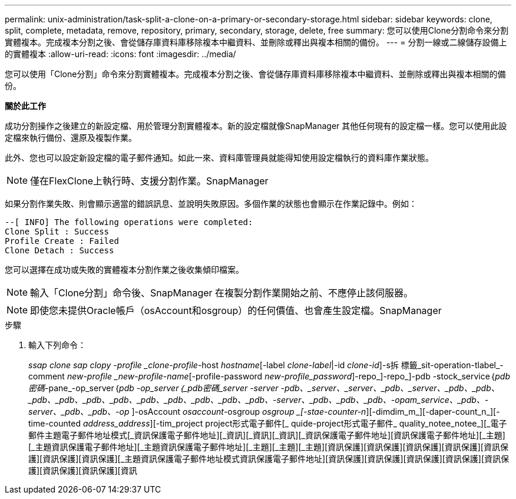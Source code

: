 ---
permalink: unix-administration/task-split-a-clone-on-a-primary-or-secondary-storage.html 
sidebar: sidebar 
keywords: clone, split, complete, metadata, remove, repository, primary, secondary, storage, delete, free 
summary: 您可以使用Clone分割命令來分割實體複本。完成複本分割之後、會從儲存庫資料庫移除複本中繼資料、並刪除或釋出與複本相關的備份。 
---
= 分割一線或二線儲存設備上的實體複本
:allow-uri-read: 
:icons: font
:imagesdir: ../media/


[role="lead"]
您可以使用「Clone分割」命令來分割實體複本。完成複本分割之後、會從儲存庫資料庫移除複本中繼資料、並刪除或釋出與複本相關的備份。

*關於此工作*

成功分割操作之後建立的新設定檔、用於管理分割實體複本。新的設定檔就像SnapManager 其他任何現有的設定檔一樣。您可以使用此設定檔來執行備份、還原及複製作業。

此外、您也可以設定新設定檔的電子郵件通知。如此一來、資料庫管理員就能得知使用設定檔執行的資料庫作業狀態。


NOTE: 僅在FlexClone上執行時、支援分割作業。SnapManager

如果分割作業失敗、則會顯示適當的錯誤訊息、並說明失敗原因。多個作業的狀態也會顯示在作業記錄中。例如：

[listing]
----
--[ INFO] The following operations were completed:
Clone Split : Success
Profile Create : Failed
Clone Detach : Success
----
您可以選擇在成功或失敗的實體複本分割作業之後收集傾印檔案。


NOTE: 輸入「Clone分割」命令後、SnapManager 在複製分割作業開始之前、不應停止該伺服器。


NOTE: 即使您未提供Oracle帳戶（osAccount和osgroup）的任何價值、也會產生設定檔。SnapManager

.步驟
. 輸入下列命令：
+
_ssap clone sap clopy -profile _clone-profile_-host _hostname_[-label _clone-label_|-id _clone-id_]-s拆 標籤_sit-operation-tlabel_-comment _new-profile _new-profile-name_[-profile-password _new-profile_password_]-repo_]-repo_]-pdb -stock_service｛_pdb密碼_-pane_-op_server｛_pdb -op_server｛_pdb密碼_server -server -pdb、_server、_server、_pdb、_server、_pdb、_pdb、_pdb、_pdb、_pdb、_pdb、_pdb、_pdb、_pdb、_pdb、_pdb、-server、_pdb、_pdb、_pdb、-opam_service、_pdb、-server、_pdb、_pdb、-op_ ]-osAccount _osaccount_-osgroup _osgroup _[-stae-counter-n_][-dimdim_m_][-daper-count_n_][-time-counted _address_address_][-tim_project project形式電子郵件[_ quide-project形式電子郵件_ quality_notee_notee_][_電子郵件主題電子郵件地址模式[_資訊保護電子郵件地址][_資訊][_資訊][_資訊][_資訊保護電子郵件地址][資訊保護電子郵件地址][_主題][_主題資訊保護電子郵件地址][_主題資訊保護電子郵件地址][_主題][_主題][_主題][資訊保護][資訊保護][資訊保護][資訊保護][資訊保護][資訊保護][資訊保護][_主題資訊保護電子郵件地址模式資訊保護電子郵件地址][資訊保護][資訊保護][資訊保護][資訊保護][資訊保護][資訊保護][資訊保護][資訊


